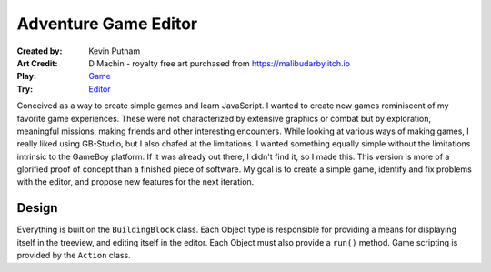 Adventure Game Editor
#######################

:Created by: Kevin Putnam
:Art Credit: D Machin - royalty free art purchased from https://malibudarby.itch.io
:Play: `Game <http://kevinputnam.github.io/js_basic_game/>`__
:Try: `Editor <http://kevinputnam.github.io/js_basic_game/editor.html>`__

Conceived as a way to create simple games and learn JavaScript. I wanted to create new games reminiscent of my favorite game experiences. These were not characterized by extensive graphics or combat but by exploration, meaningful missions, making friends and other interesting encounters. While looking at various ways of making games, I really liked using GB-Studio, but I also chafed at the limitations. I wanted something equally simple without the limitations intrinsic to the GameBoy platform. If it was already out there, I didn't find it, so I made this. This version is more of a glorified proof of concept than a finished piece of software. My goal is to create a simple game, identify and fix problems with the editor, and propose new features for the next iteration.

Design
=============

Everything is built on the ``BuildingBlock`` class. Each Object type is responsible for providing a means for displaying itself in the treeview, and editing itself in the editor. Each Object must also provide a ``run()`` method. Game scripting is provided by the ``Action`` class.